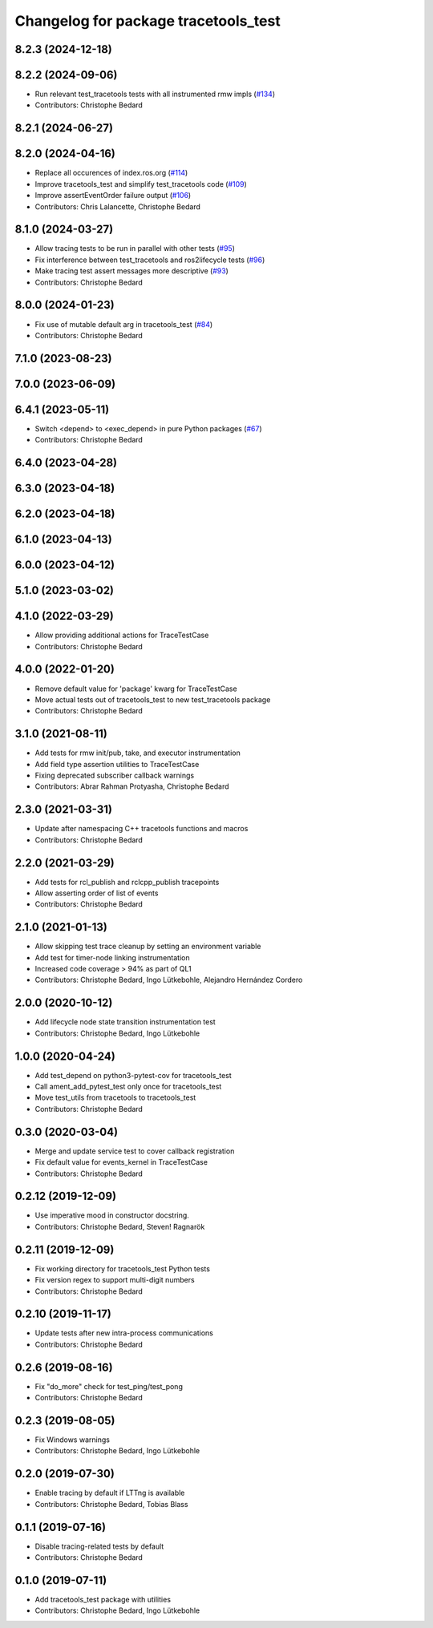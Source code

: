 ^^^^^^^^^^^^^^^^^^^^^^^^^^^^^^^^^^^^^
Changelog for package tracetools_test
^^^^^^^^^^^^^^^^^^^^^^^^^^^^^^^^^^^^^

8.2.3 (2024-12-18)
------------------

8.2.2 (2024-09-06)
------------------
* Run relevant test_tracetools tests with all instrumented rmw impls (`#134 <https://github.com/ros2/ros2_tracing/issues/134>`_)
* Contributors: Christophe Bedard

8.2.1 (2024-06-27)
------------------

8.2.0 (2024-04-16)
------------------
* Replace all occurences of index.ros.org (`#114 <https://github.com/ros2/ros2_tracing/issues/114>`_)
* Improve tracetools_test and simplify test_tracetools code (`#109 <https://github.com/ros2/ros2_tracing/issues/109>`_)
* Improve assertEventOrder failure output (`#106 <https://github.com/ros2/ros2_tracing/issues/106>`_)
* Contributors: Chris Lalancette, Christophe Bedard

8.1.0 (2024-03-27)
------------------
* Allow tracing tests to be run in parallel with other tests (`#95 <https://github.com/ros2/ros2_tracing/issues/95>`_)
* Fix interference between test_tracetools and ros2lifecycle tests (`#96 <https://github.com/ros2/ros2_tracing/issues/96>`_)
* Make tracing test assert messages more descriptive (`#93 <https://github.com/ros2/ros2_tracing/issues/93>`_)
* Contributors: Christophe Bedard

8.0.0 (2024-01-23)
------------------
* Fix use of mutable default arg in tracetools_test (`#84 <https://github.com/ros2/ros2_tracing/issues/84>`_)
* Contributors: Christophe Bedard

7.1.0 (2023-08-23)
------------------

7.0.0 (2023-06-09)
------------------

6.4.1 (2023-05-11)
------------------
* Switch <depend> to <exec_depend> in pure Python packages (`#67 <https://github.com/ros2/ros2_tracing/issues/67>`_)
* Contributors: Christophe Bedard

6.4.0 (2023-04-28)
------------------

6.3.0 (2023-04-18)
------------------

6.2.0 (2023-04-18)
------------------

6.1.0 (2023-04-13)
------------------

6.0.0 (2023-04-12)
------------------

5.1.0 (2023-03-02)
------------------

4.1.0 (2022-03-29)
------------------
* Allow providing additional actions for TraceTestCase
* Contributors: Christophe Bedard

4.0.0 (2022-01-20)
------------------
* Remove default value for 'package' kwarg for TraceTestCase
* Move actual tests out of tracetools_test to new test_tracetools package
* Contributors: Christophe Bedard

3.1.0 (2021-08-11)
------------------
* Add tests for rmw init/pub, take, and executor instrumentation
* Add field type assertion utilities to TraceTestCase
* Fixing deprecated subscriber callback warnings
* Contributors: Abrar Rahman Protyasha, Christophe Bedard

2.3.0 (2021-03-31)
------------------
* Update after namespacing C++ tracetools functions and macros
* Contributors: Christophe Bedard

2.2.0 (2021-03-29)
------------------
* Add tests for rcl_publish and rclcpp_publish tracepoints
* Allow asserting order of list of events
* Contributors: Christophe Bedard

2.1.0 (2021-01-13)
------------------
* Allow skipping test trace cleanup by setting an environment variable
* Add test for timer-node linking instrumentation
* Increased code coverage > 94% as part of QL1
* Contributors: Christophe Bedard, Ingo Lütkebohle, Alejandro Hernández Cordero

2.0.0 (2020-10-12)
------------------
* Add lifecycle node state transition instrumentation test
* Contributors: Christophe Bedard, Ingo Lütkebohle

1.0.0 (2020-04-24)
------------------
* Add test_depend on python3-pytest-cov for tracetools_test
* Call ament_add_pytest_test only once for tracetools_test
* Move test_utils from tracetools to tracetools_test
* Contributors: Christophe Bedard

0.3.0 (2020-03-04)
------------------
* Merge and update service test to cover callback registration
* Fix default value for events_kernel in TraceTestCase
* Contributors: Christophe Bedard

0.2.12 (2019-12-09)
-------------------
* Use imperative mood in constructor docstring.
* Contributors: Christophe Bedard, Steven! Ragnarök

0.2.11 (2019-12-09)
-------------------
* Fix working directory for tracetools_test Python tests
* Fix version regex to support multi-digit numbers
* Contributors: Christophe Bedard

0.2.10 (2019-11-17)
-------------------
* Update tests after new intra-process communications
* Contributors: Christophe Bedard

0.2.6 (2019-08-16)
------------------
* Fix "do_more" check for test_ping/test_pong
* Contributors: Christophe Bedard

0.2.3 (2019-08-05)
------------------
* Fix Windows warnings
* Contributors: Christophe Bedard, Ingo Lütkebohle

0.2.0 (2019-07-30)
------------------
* Enable tracing by default if LTTng is available
* Contributors: Christophe Bedard, Tobias Blass

0.1.1 (2019-07-16)
------------------
* Disable tracing-related tests by default
* Contributors: Christophe Bedard

0.1.0 (2019-07-11)
------------------
* Add tracetools_test package with utilities
* Contributors: Christophe Bedard, Ingo Lütkebohle
